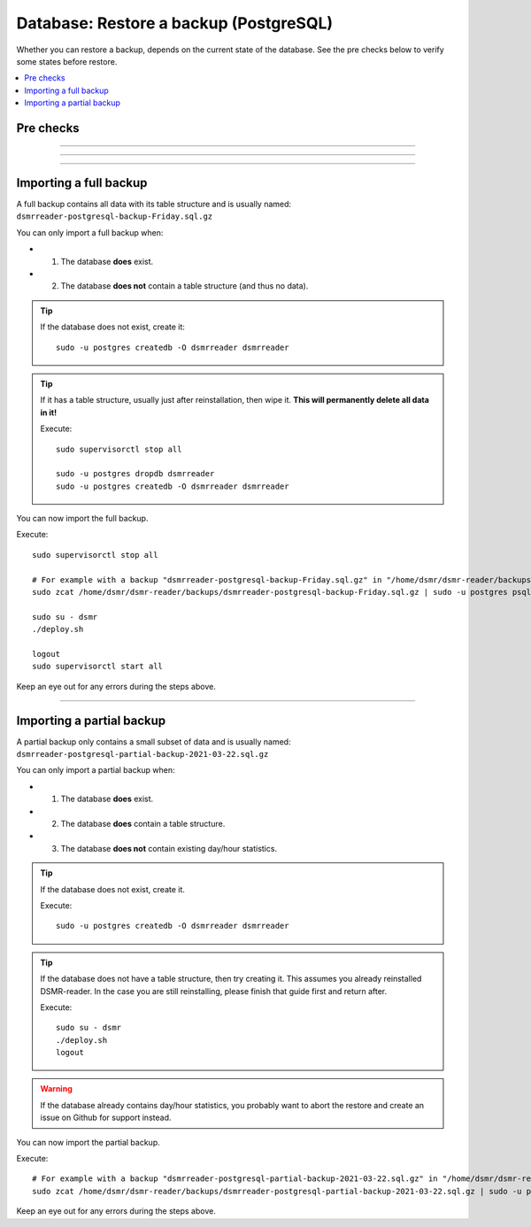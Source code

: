 Database: Restore a backup (PostgreSQL)
=======================================

Whether you can restore a backup, depends on the current state of the database.
See the pre checks below to verify some states before restore.

.. contents:: :local:
    :depth: 1


Pre checks
^^^^^^^^^^

.. seealso::

    **How to check whether the database exists?**

    Execute::

        sudo -u postgres psql --list | grep dsmrreader

    If the database exists, you see output similar to this::

         dsmrreader | dsmrreader | UTF8     | en_GB.UTF-8 | en_GB.UTF-8 |

----

.. seealso::

    **How to check whether the database has a table structure?**

    Execute::

        sudo -u postgres psql -d dsmrreader -c '\dt'

    If the table structure exists, you should see a long list of tables in the output.

----

.. seealso::

    **How to check whether the database has existing day/hour statistics data?**

    *This only makes sense to check if the database exists and has a table structure.*

    Execute::

        sudo -u postgres psql -d dsmrreader -c 'select count(id) as hour_count from dsmr_stats_hourstatistics';
        sudo -u postgres psql -d dsmrreader -c 'select count(id) as day_count from dsmr_stats_daystatistics';

    If the ``hour_count`` or ``day_count`` (or both) are **above zero**, then there are day and/or hour statistics stored::

         hour_count
        ------------
              45766

         day_count
        -----------
              1922

----

Importing a full backup
^^^^^^^^^^^^^^^^^^^^^^^

A full backup contains all data with its table structure and is usually named: ``dsmrreader-postgresql-backup-Friday.sql.gz``

You can only import a full backup when:

- 1. The database **does** exist.
- 2. The database **does not** contain a table structure (and thus no data).

.. tip::

    If the database does not exist, create it::

         sudo -u postgres createdb -O dsmrreader dsmrreader

.. tip::

    If it has a table structure, usually just after reinstallation, then wipe it. **This will permanently delete all data in it!**

    Execute::

        sudo supervisorctl stop all

        sudo -u postgres dropdb dsmrreader
        sudo -u postgres createdb -O dsmrreader dsmrreader

You can now import the full backup.

Execute::

    sudo supervisorctl stop all

    # For example with a backup "dsmrreader-postgresql-backup-Friday.sql.gz" in "/home/dsmr/dsmr-reader/backups/"
    sudo zcat /home/dsmr/dsmr-reader/backups/dsmrreader-postgresql-backup-Friday.sql.gz | sudo -u postgres psql dsmrreader

    sudo su - dsmr
    ./deploy.sh

    logout
    sudo supervisorctl start all

Keep an eye out for any errors during the steps above.

----

Importing a partial backup
^^^^^^^^^^^^^^^^^^^^^^^^^^

A partial backup only contains a small subset of data and is usually named: ``dsmrreader-postgresql-partial-backup-2021-03-22.sql.gz``

You can only import a partial backup when:

- 1. The database **does** exist.
- 2. The database **does** contain a table structure.
- 3. The database **does not** contain existing day/hour statistics.

.. tip::

    If the database does not exist, create it.

    Execute::

         sudo -u postgres createdb -O dsmrreader dsmrreader

.. tip::

    If the database does not have a table structure, then try creating it.
    This assumes you already reinstalled DSMR-reader.
    In the case you are still reinstalling, please finish that guide first and return after.

    Execute::

        sudo su - dsmr
        ./deploy.sh
        logout

.. warning::

    If the database already contains day/hour statistics, you probably want to abort the restore and create an issue on Github for support instead.

You can now import the partial backup.

Execute::

    # For example with a backup "dsmrreader-postgresql-partial-backup-2021-03-22.sql.gz" in "/home/dsmr/dsmr-reader/backups/"
    sudo zcat /home/dsmr/dsmr-reader/backups/dsmrreader-postgresql-partial-backup-2021-03-22.sql.gz | sudo -u postgres psql dsmrreader

Keep an eye out for any errors during the steps above.
